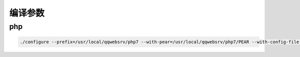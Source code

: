 编译参数
========

php
---

.. code:: shell

    ./configure --prefix=/usr/local/qqwebsrv/php7 --with-pear=/usr/local/qqwebsrv/php7/PEAR --with-config-file-scan-dir=/usr/local/qqwebsrv/php7/lib/conf.d --enable-libxml --enable-session --with-pcre-regex --enable-xml --enable-simplexml --enable-filter --disable-debug --enable-inline-optimization --disable-rpath --disable-static --enable-shared --with-pic --with-gnu-ld --enable-re2c-cgoto --enable-hash --with-mhash --enable-fpm --with-pdo-mysql --enable-sockets --with-curl --with-zlib --enable-bcmath --enable-ftp --with-gd --enable-exif --with-bz2 --enable-calendar --enable-sysvmsg --enable-sysvsem --enable-sysvshm --enable-shmop --enable-soap --with-readline --enable-zip --with-xsl --with-mhash --with-gettext --with-gmp --enable-mbstring --with-mcrypt --enable-calendar --with-openssl --enable-pcntl --with-xmlrpc --enable-wddx --enable-dba
